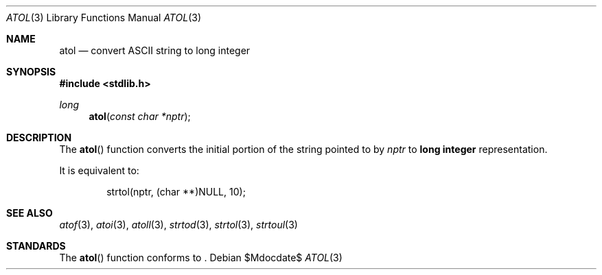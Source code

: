 .\" Copyright (c) 1990, 1991 The Regents of the University of California.
.\" All rights reserved.
.\"
.\" This code is derived from software contributed to Berkeley by
.\" the American National Standards Committee X3, on Information
.\" Processing Systems.
.\"
.\" Redistribution and use in source and binary forms, with or without
.\" modification, are permitted provided that the following conditions
.\" are met:
.\" 1. Redistributions of source code must retain the above copyright
.\"    notice, this list of conditions and the following disclaimer.
.\" 2. Redistributions in binary form must reproduce the above copyright
.\"    notice, this list of conditions and the following disclaimer in the
.\"    documentation and/or other materials provided with the distribution.
.\" 3. Neither the name of the University nor the names of its contributors
.\"    may be used to endorse or promote products derived from this software
.\"    without specific prior written permission.
.\"
.\" THIS SOFTWARE IS PROVIDED BY THE REGENTS AND CONTRIBUTORS ``AS IS'' AND
.\" ANY EXPRESS OR IMPLIED WARRANTIES, INCLUDING, BUT NOT LIMITED TO, THE
.\" IMPLIED WARRANTIES OF MERCHANTABILITY AND FITNESS FOR A PARTICULAR PURPOSE
.\" ARE DISCLAIMED.  IN NO EVENT SHALL THE REGENTS OR CONTRIBUTORS BE LIABLE
.\" FOR ANY DIRECT, INDIRECT, INCIDENTAL, SPECIAL, EXEMPLARY, OR CONSEQUENTIAL
.\" DAMAGES (INCLUDING, BUT NOT LIMITED TO, PROCUREMENT OF SUBSTITUTE GOODS
.\" OR SERVICES; LOSS OF USE, DATA, OR PROFITS; OR BUSINESS INTERRUPTION)
.\" HOWEVER CAUSED AND ON ANY THEORY OF LIABILITY, WHETHER IN CONTRACT, STRICT
.\" LIABILITY, OR TORT (INCLUDING NEGLIGENCE OR OTHERWISE) ARISING IN ANY WAY
.\" OUT OF THE USE OF THIS SOFTWARE, EVEN IF ADVISED OF THE POSSIBILITY OF
.\" SUCH DAMAGE.
.\"
.\"	$OpenBSD: atol.3,v 1.6 2003/06/02 20:18:37 millert Exp $
.\"
.Dd $Mdocdate$
.Dt ATOL 3
.Os
.Sh NAME
.Nm atol
.Nd convert
.Tn ASCII
string to long integer
.Sh SYNOPSIS
.Fd #include <stdlib.h>
.Ft long
.Fn atol "const char *nptr"
.Sh DESCRIPTION
The
.Fn atol
function converts the initial portion of the string pointed to by
.Fa nptr
to
.Li long integer
representation.
.Pp
It is equivalent to:
.Bd -literal -offset indent
strtol(nptr, (char **)NULL, 10);
.Ed
.Sh SEE ALSO
.Xr atof 3 ,
.Xr atoi 3 ,
.Xr atoll 3 ,
.Xr strtod 3 ,
.Xr strtol 3 ,
.Xr strtoul 3
.Sh STANDARDS
The
.Fn atol
function conforms to
.St -ansiC-99 .
